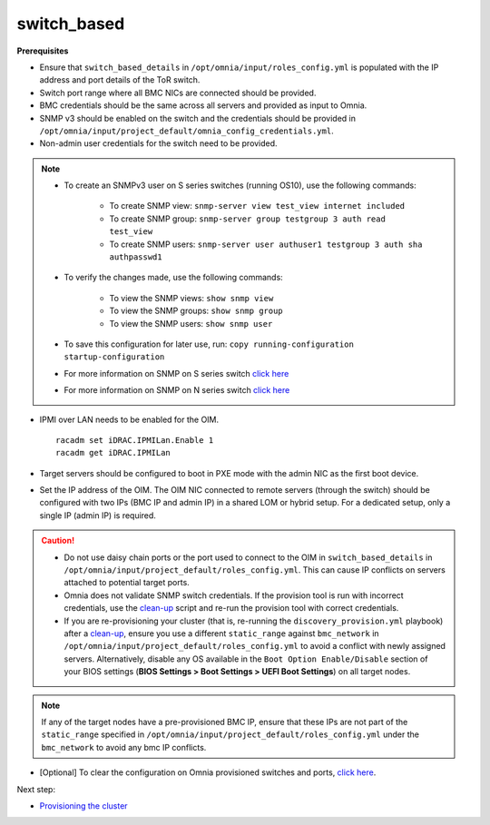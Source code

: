 switch_based
-------------

**Prerequisites**

* Ensure that ``switch_based_details`` in ``/opt/omnia/input/roles_config.yml`` is populated with the IP address and port details of the ToR switch.

* Switch port range where all BMC NICs are connected should be provided.

* BMC credentials should be the same across all servers and provided as input to Omnia.

* SNMP v3 should be enabled on the switch and the credentials should be provided in ``/opt/omnia/input/project_default/omnia_config_credentials.yml``.

* Non-admin user credentials for the switch need to be provided.

.. note::
    * To create an SNMPv3 user on S series switches (running  OS10), use the following commands:

        - To create SNMP view: ``snmp-server view test_view internet included``
        - To create SNMP group: ``snmp-server group testgroup 3 auth read test_view``
        - To create SNMP users: ``snmp-server user authuser1 testgroup 3 auth sha authpasswd1``
    * To verify the changes made, use the following commands:

        - To view the SNMP views: ``show snmp view``
        - To view the SNMP groups: ``show snmp group``
        - To view the SNMP users: ``show snmp user``
    * To save this configuration for later use, run: ``copy running-configuration startup-configuration``
    * For more information on SNMP on S series switch `click here <https://www.dell.com/support/manuals/en-cr/dell-emc-os-9/s3048-on-9.14.2.6-cli-pub/snmp-server-user?guid=guid-dbed1721-656a-4ad4-821c-589dbd371bf9&lang=en-us>`_
    * For more information on SNMP on N series switch `click here <https://www.dell.com/support/kbdoc/en-us/000133707/how-to-configure-snmpv3-on-dell-emc-networking-n-series-switches>`_

* IPMI over LAN needs to be enabled for the OIM. ::

    racadm set iDRAC.IPMILan.Enable 1
    racadm get iDRAC.IPMILan

* Target servers should be configured to boot in PXE mode with the admin NIC as the first boot device.

* Set the IP address of the OIM. The OIM NIC connected to remote servers (through the switch) should be configured with two IPs (BMC IP and admin IP) in a shared LOM or hybrid setup. For a dedicated setup, only a single IP (admin IP) is required.
.. image:: ../../../../images/ControlPlaneNic.png

.. caution::
    * Do not use daisy chain ports or the port used to connect to the OIM in ``switch_based_details`` in ``/opt/omnia/input/project_default/roles_config.yml``. This can cause IP conflicts on servers attached to potential target ports.
    * Omnia does not validate SNMP switch credentials. If the provision tool is run with incorrect credentials, use the `clean-up <../../../Maintenance/cleanup.html>`_ script and re-run the provision tool with correct credentials.
    * If you are re-provisioning your cluster (that is, re-running the ``discovery_provision.yml`` playbook) after a `clean-up <../../../Maintenance/cleanup.html>`_, ensure you use a different ``static_range`` against ``bmc_network`` in ``/opt/omnia/input/project_default/roles_config.yml`` to avoid a conflict with newly assigned servers. Alternatively, disable any OS available in the ``Boot Option Enable/Disable`` section of your BIOS settings (**BIOS Settings > Boot Settings > UEFI Boot Settings**) on all target nodes.


.. note:: If any of the target nodes have a pre-provisioned BMC IP, ensure that these IPs are not part of the ``static_range`` specified in ``/opt/omnia/input/project_default/roles_config.yml`` under the ``bmc_network`` to avoid any bmc IP conflicts.

* [Optional] To clear the configuration on Omnia provisioned switches and ports, `click here <../../../../Utils/portcleanup.html>`_.

Next step:

* `Provisioning the cluster <../installprovisiontool.html>`_